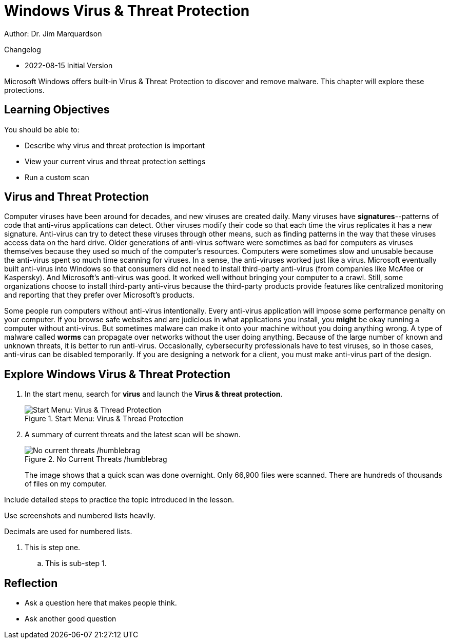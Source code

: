 = Windows Virus & Threat Protection

Author: Dr. Jim Marquardson

Changelog

* 2022-08-15 Initial Version

Microsoft Windows offers built-in Virus & Threat Protection to discover and remove malware. This chapter will explore these protections.

== Learning Objectives

You should be able to:

* Describe why virus and threat protection is important
* View your current virus and threat protection settings
* Run a custom scan

== Virus and Threat Protection

Computer viruses have been around for decades, and new viruses are created daily. Many viruses have *signatures*--patterns of code that anti-virus applications can detect. Other viruses modify their code so that each time the virus replicates it has a new signature. Anti-virus can try to detect these viruses through other means, such as finding patterns in the way that these viruses access data on the hard drive. Older generations of anti-virus software were sometimes as bad for computers as viruses themselves because they used so much of the computer's resources. Computers were sometimes slow and unusable because the anti-virus spent so much time scanning for viruses. In a sense, the anti-viruses worked just like a virus. Microsoft eventually built anti-virus into Windows so that consumers did not need to install third-party anti-virus (from companies like McAfee or Kaspersky). And Microsoft's anti-virus was good. It worked well without bringing your computer to a crawl. Still, some organizations choose to install third-party anti-virus because the third-party products provide features like centralized monitoring and reporting that they prefer over Microsoft's products.

Some people run computers without anti-virus intentionally. Every anti-virus application will impose some performance penalty on your computer. If you browse safe websites and are judicious in what applications you install, you *might* be okay running a computer without anti-virus. But sometimes malware can make it onto your machine without you doing anything wrong. A type of malware called *worms* can propagate over networks without the user doing anything. Because of the large number of known and unknown threats, it is better to run anti-virus. Occasionally, cybersecurity professionals have to test viruses, so in those cases, anti-virus can be disabled temporarily. If you are designing a network for a client, you must make anti-virus part of the design.

== Explore Windows Virus & Threat Protection

. In the start menu, search for *virus* and launch the *Virus & threat protection*.
+
.Start Menu: Virus & Thread Protection
image::start-menu-virus-threat-protection.png[Start Menu: Virus & Thread Protection]
. A summary of current threats and the latest scan will be shown.
+
.No Current Threats /humblebrag
image::current-threats.png[No current threats /humblebrag]
+
The image shows that a quick scan was done overnight. Only 66,900 files were scanned. There are hundreds of thousands of files on my computer. 

Include detailed steps to practice the topic introduced in the lesson.

Use screenshots and numbered lists heavily.

Decimals are used for numbered lists.

. This is step one.
.. This is sub-step 1.
//. This is step two
//+
//.This text will go under the image.
//image::screenshot_1.png[alt text goes here]

== Reflection

* Ask a question here that makes people think.
* Ask another good question

